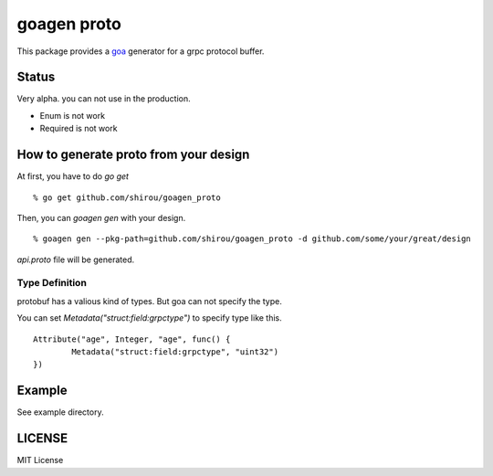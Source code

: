 goagen proto
====================

This package provides a `goa <https://goa.design/>`_ generator for a grpc protocol buffer.

Status
------------------

Very alpha. you can not use in the production.

- Enum is not work
- Required is not work

How to generate proto from your design
---------------------------------------------

At first, you have to do `go get`

::

  % go get github.com/shirou/goagen_proto

Then, you can `goagen gen` with your design.

::

  % goagen gen --pkg-path=github.com/shirou/goagen_proto -d github.com/some/your/great/design

`api.proto` file will be generated.


Type Definition
~~~~~~~~~~~~~~~~~

protobuf has a valious kind of types. But goa can not specify the type.

You can set `Metadata("struct:field:grpctype")` to specify type like this.

::

		Attribute("age", Integer, "age", func() {
			Metadata("struct:field:grpctype", "uint32")
		})


Example
---------------------

See example directory.



LICENSE
---------------------

MIT License
